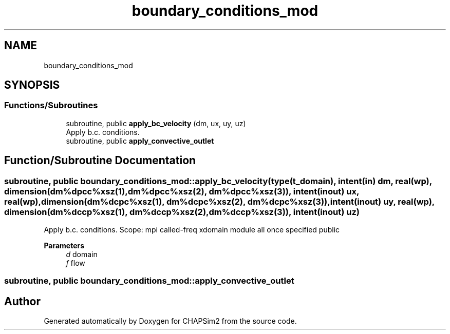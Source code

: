 .TH "boundary_conditions_mod" 3 "Thu Jan 26 2023" "CHAPSim2" \" -*- nroff -*-
.ad l
.nh
.SH NAME
boundary_conditions_mod
.SH SYNOPSIS
.br
.PP
.SS "Functions/Subroutines"

.in +1c
.ti -1c
.RI "subroutine, public \fBapply_bc_velocity\fP (dm, ux, uy, uz)"
.br
.RI "Apply b\&.c\&. conditions\&. "
.ti -1c
.RI "subroutine, public \fBapply_convective_outlet\fP"
.br
.in -1c
.SH "Function/Subroutine Documentation"
.PP 
.SS "subroutine, public boundary_conditions_mod::apply_bc_velocity (type(\fBt_domain\fP), intent(in) dm, real(wp), dimension(dm%dpcc%xsz(1), dm%dpcc%xsz(2), dm%dpcc%xsz(3)), intent(inout) ux, real(wp), dimension(dm%dcpc%xsz(1), dm%dcpc%xsz(2), dm%dcpc%xsz(3)), intent(inout) uy, real(wp), dimension(dm%dccp%xsz(1), dm%dccp%xsz(2), dm%dccp%xsz(3)), intent(inout) uz)"

.PP
Apply b\&.c\&. conditions\&. Scope: mpi called-freq xdomain module all once specified public 
.PP
\fBParameters\fP
.RS 4
\fId\fP domain 
.br
\fIf\fP flow 
.RE
.PP

.SS "subroutine, public boundary_conditions_mod::apply_convective_outlet"

.SH "Author"
.PP 
Generated automatically by Doxygen for CHAPSim2 from the source code\&.

